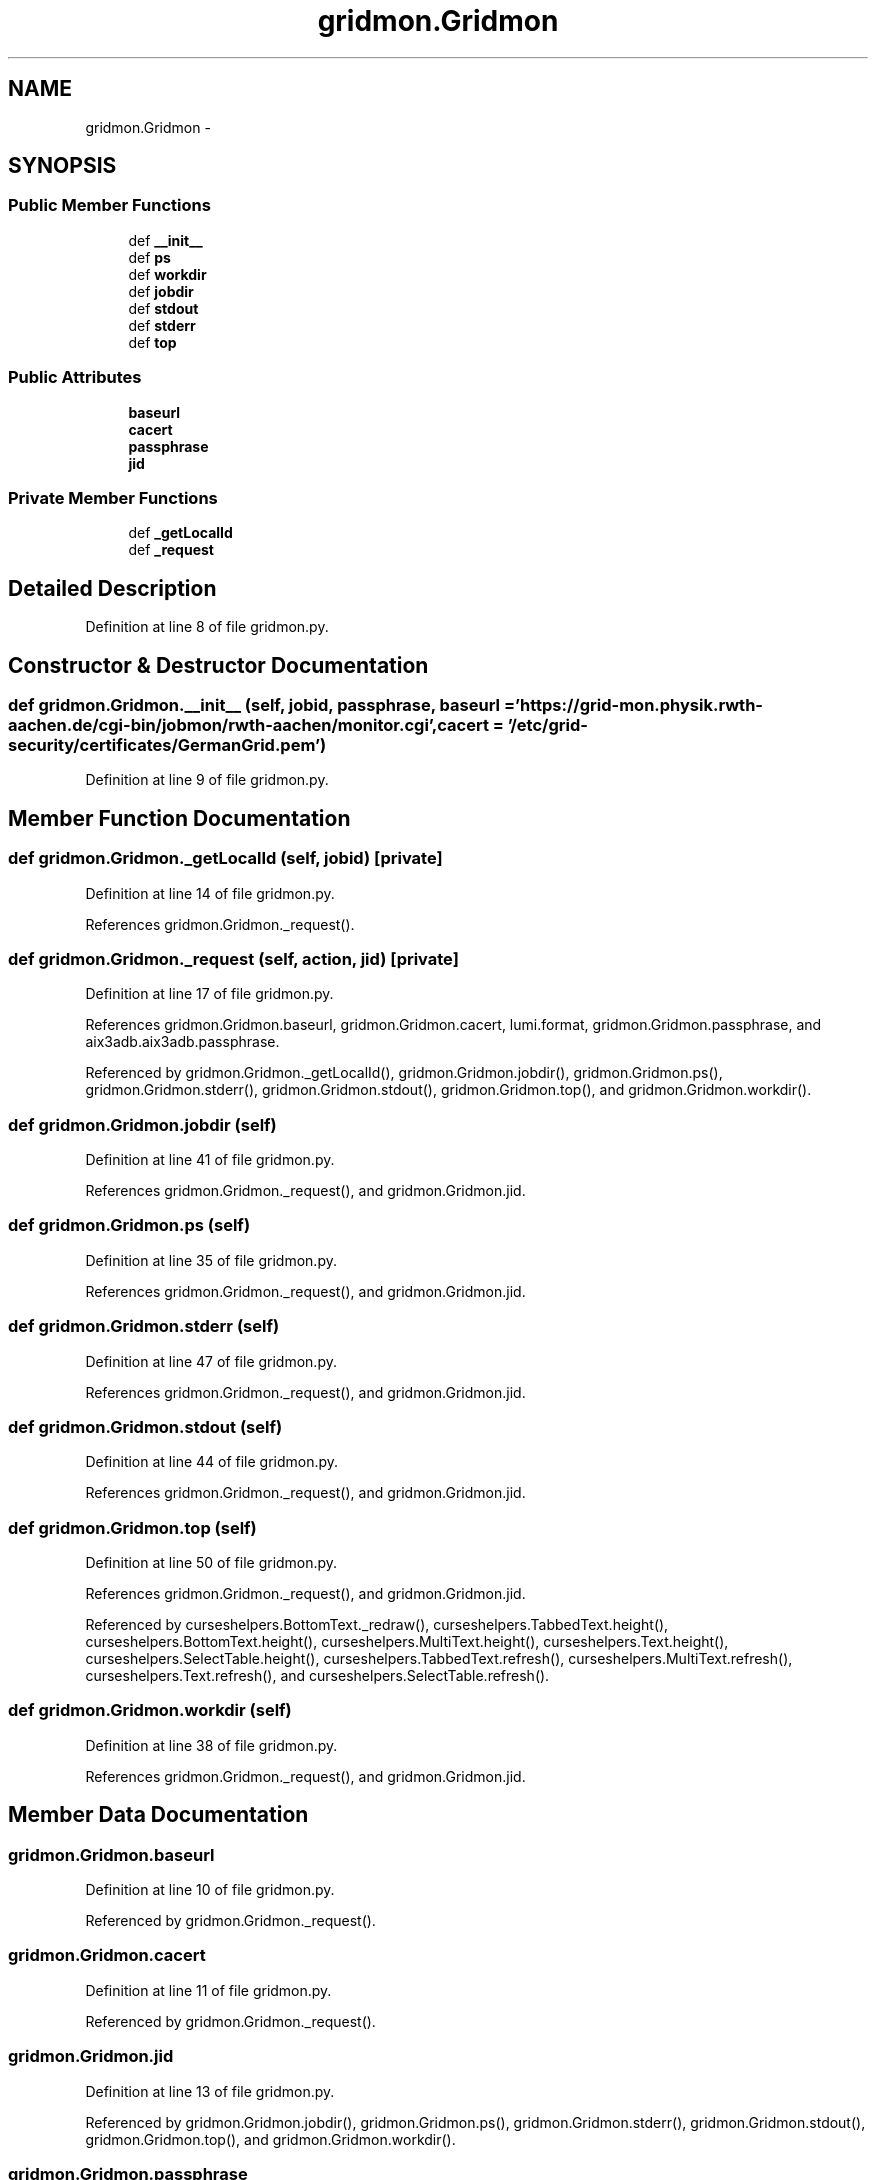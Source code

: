 .TH "gridmon.Gridmon" 3 "Thu Nov 5 2015" "not_found" \" -*- nroff -*-
.ad l
.nh
.SH NAME
gridmon.Gridmon \- 
.SH SYNOPSIS
.br
.PP
.SS "Public Member Functions"

.in +1c
.ti -1c
.RI "def \fB__init__\fP"
.br
.ti -1c
.RI "def \fBps\fP"
.br
.ti -1c
.RI "def \fBworkdir\fP"
.br
.ti -1c
.RI "def \fBjobdir\fP"
.br
.ti -1c
.RI "def \fBstdout\fP"
.br
.ti -1c
.RI "def \fBstderr\fP"
.br
.ti -1c
.RI "def \fBtop\fP"
.br
.in -1c
.SS "Public Attributes"

.in +1c
.ti -1c
.RI "\fBbaseurl\fP"
.br
.ti -1c
.RI "\fBcacert\fP"
.br
.ti -1c
.RI "\fBpassphrase\fP"
.br
.ti -1c
.RI "\fBjid\fP"
.br
.in -1c
.SS "Private Member Functions"

.in +1c
.ti -1c
.RI "def \fB_getLocalId\fP"
.br
.ti -1c
.RI "def \fB_request\fP"
.br
.in -1c
.SH "Detailed Description"
.PP 
Definition at line 8 of file gridmon\&.py\&.
.SH "Constructor & Destructor Documentation"
.PP 
.SS "def gridmon\&.Gridmon\&.__init__ (self, jobid, passphrase, baseurl = \fC'https://grid-mon\&.physik\&.rwth-aachen\&.de/cgi-bin/jobmon/rwth-aachen/monitor\&.cgi'\fP, cacert = \fC'/etc/grid-security/certificates/GermanGrid\&.pem'\fP)"

.PP
Definition at line 9 of file gridmon\&.py\&.
.SH "Member Function Documentation"
.PP 
.SS "def gridmon\&.Gridmon\&._getLocalId (self, jobid)\fC [private]\fP"

.PP
Definition at line 14 of file gridmon\&.py\&.
.PP
References gridmon\&.Gridmon\&._request()\&.
.SS "def gridmon\&.Gridmon\&._request (self, action, jid)\fC [private]\fP"

.PP
Definition at line 17 of file gridmon\&.py\&.
.PP
References gridmon\&.Gridmon\&.baseurl, gridmon\&.Gridmon\&.cacert, lumi\&.format, gridmon\&.Gridmon\&.passphrase, and aix3adb\&.aix3adb\&.passphrase\&.
.PP
Referenced by gridmon\&.Gridmon\&._getLocalId(), gridmon\&.Gridmon\&.jobdir(), gridmon\&.Gridmon\&.ps(), gridmon\&.Gridmon\&.stderr(), gridmon\&.Gridmon\&.stdout(), gridmon\&.Gridmon\&.top(), and gridmon\&.Gridmon\&.workdir()\&.
.SS "def gridmon\&.Gridmon\&.jobdir (self)"

.PP
Definition at line 41 of file gridmon\&.py\&.
.PP
References gridmon\&.Gridmon\&._request(), and gridmon\&.Gridmon\&.jid\&.
.SS "def gridmon\&.Gridmon\&.ps (self)"

.PP
Definition at line 35 of file gridmon\&.py\&.
.PP
References gridmon\&.Gridmon\&._request(), and gridmon\&.Gridmon\&.jid\&.
.SS "def gridmon\&.Gridmon\&.stderr (self)"

.PP
Definition at line 47 of file gridmon\&.py\&.
.PP
References gridmon\&.Gridmon\&._request(), and gridmon\&.Gridmon\&.jid\&.
.SS "def gridmon\&.Gridmon\&.stdout (self)"

.PP
Definition at line 44 of file gridmon\&.py\&.
.PP
References gridmon\&.Gridmon\&._request(), and gridmon\&.Gridmon\&.jid\&.
.SS "def gridmon\&.Gridmon\&.top (self)"

.PP
Definition at line 50 of file gridmon\&.py\&.
.PP
References gridmon\&.Gridmon\&._request(), and gridmon\&.Gridmon\&.jid\&.
.PP
Referenced by curseshelpers\&.BottomText\&._redraw(), curseshelpers\&.TabbedText\&.height(), curseshelpers\&.BottomText\&.height(), curseshelpers\&.MultiText\&.height(), curseshelpers\&.Text\&.height(), curseshelpers\&.SelectTable\&.height(), curseshelpers\&.TabbedText\&.refresh(), curseshelpers\&.MultiText\&.refresh(), curseshelpers\&.Text\&.refresh(), and curseshelpers\&.SelectTable\&.refresh()\&.
.SS "def gridmon\&.Gridmon\&.workdir (self)"

.PP
Definition at line 38 of file gridmon\&.py\&.
.PP
References gridmon\&.Gridmon\&._request(), and gridmon\&.Gridmon\&.jid\&.
.SH "Member Data Documentation"
.PP 
.SS "gridmon\&.Gridmon\&.baseurl"

.PP
Definition at line 10 of file gridmon\&.py\&.
.PP
Referenced by gridmon\&.Gridmon\&._request()\&.
.SS "gridmon\&.Gridmon\&.cacert"

.PP
Definition at line 11 of file gridmon\&.py\&.
.PP
Referenced by gridmon\&.Gridmon\&._request()\&.
.SS "gridmon\&.Gridmon\&.jid"

.PP
Definition at line 13 of file gridmon\&.py\&.
.PP
Referenced by gridmon\&.Gridmon\&.jobdir(), gridmon\&.Gridmon\&.ps(), gridmon\&.Gridmon\&.stderr(), gridmon\&.Gridmon\&.stdout(), gridmon\&.Gridmon\&.top(), and gridmon\&.Gridmon\&.workdir()\&.
.SS "gridmon\&.Gridmon\&.passphrase"

.PP
Definition at line 12 of file gridmon\&.py\&.
.PP
Referenced by gridmon\&.Gridmon\&._request()\&.

.SH "Author"
.PP 
Generated automatically by Doxygen for not_found from the source code\&.
